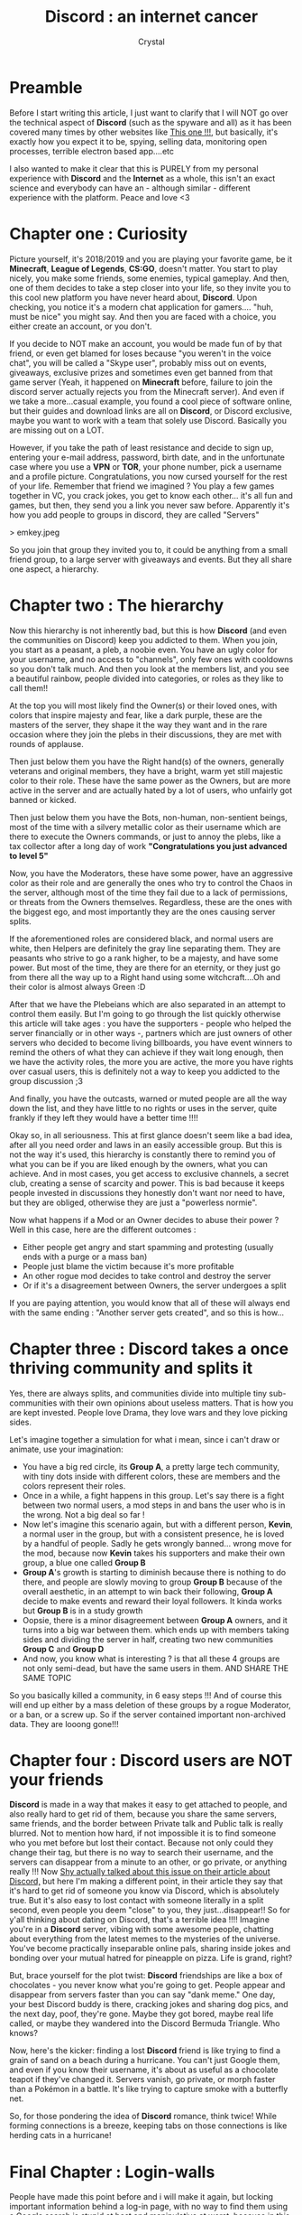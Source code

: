 #+TITLE: **Discord** : an internet cancer
#+AUTHOR: Crystal
#+OPTIONS: ^:{}
#+OPTIONS: num:nil
#+EXPORT_FILE_NAME: ../../../archives/discord.html
#+HTML_HEAD: <link rel="stylesheet" type="text/css" href="../src/css/colors.css"/>
#+HTML_HEAD: <link rel="stylesheet" type="text/css" href="../src/css/style.css"/>
#+OPTIONS: html-style:nil
#+OPTIONS: toc:nil
#+HTML_HEAD: <link rel="icon" type="image/x-icon" href="../../favicon.png">
#+HTML_LINK_HOME: https://crystal.tilde.institute/
#+HTML_LINK_UP: https://crystal.tilde.institute/
* Preamble

Before I start writing this article, I just want to clarify that I will NOT go over the technical aspect of **Discord** (such as the spyware and all) as it has been covered many times by other websites like [[https://spyware.neocities.org/articles/discord][This one !!!]], but basically, it's exactly how you expect it to be, spying, selling data, monitoring open processes, terrible electron based app....etc

I also wanted to make it clear that this is PURELY from my personal experience with **Discord** and the **Internet** as a whole, this isn't an exact science and everybody can have an - although similar - different experience with the platform. Peace and love <3

* Chapter one : Curiosity

Picture yourself, it's 2018/2019 and you are playing your favorite game, be it **Minecraft**, **League of Legends**, **CS:GO**, doesn't matter. You start to play nicely, you make some friends, some enemies, typical gameplay. And then, one of them decides to take a step closer into your life, so they invite you to this cool new platform you have never heard about, **Discord**. Upon checking, you notice it's a modern chat application for gamers.... "huh, must be nice" you might say. And then you are faced with a choice, you either create an account, or you don't.

If you decide to NOT make an account, you would be made fun of by that friend, or even get blamed for loses because "you weren't in the voice chat", you will be called a "Skype user", probably miss out on events, giveaways, exclusive prizes and sometimes even get banned from that game server (Yeah, it happened on **Minecraft** before, failure to join the discord server actually rejects you from the Minecraft server). And even if we take a more...casual example, you found a cool piece of software online, but their guides and download links are all on **Discord**, or Discord exclusive, maybe you want to work with a team that solely use Discord. Basically you are missing out on a LOT.

However, if you take the path of least resistance and decide to sign up, entering your e-mail address, password, birth date, and in the unfortunate case where you use a **VPN** or **TOR**, your phone number, pick a username and a profile picture. Congratulations, you now cursed yourself for the rest of your life. Remember that friend we imagined ? You play a few games together in VC, you crack jokes, you get to know each other... it's all fun and games, but then, they send you a link you never saw before. Apparently it's how you add people to groups in discord, they are called "Servers"

> emkey.jpeg

So you join that group they invited you to, it could be anything from a small friend group, to a large server with giveaways and events. But they all share one aspect, a hierarchy.

* Chapter two : The hierarchy

Now this hierarchy is not inherently bad, but this is how **Discord** (and even the communities on Discord) keep you addicted to them. When you join, you start as a peasant, a pleb, a noobie even. You have an ugly color for your username, and no access to "channels", only few ones with cooldowns so you don't talk much. And then you look at the members list, and you see a beautiful rainbow, people divided into categories, or roles as they like to call them!!

At the top you will most likely find the Owner(s) or their loved ones, with colors that inspire majesty and fear, like a dark purple, these are the masters of the server, they shape it the way they want and in the rare occasion where they join the plebs in their discussions, they are met with rounds of applause.

Then just below them you have the Right hand(s) of the owners, generally veterans and original members, they have a bright, warm yet still majestic color to their role. These have the same power as the Owners, but are more active in the server and are actually hated by a lot of users, who unfairly got banned or kicked.

Then just below them you have the Bots, non-human, non-sentient beings, most of the time with a silvery metallic color as their username which are there to execute the Owners commands, or just to annoy the plebs, like a tax collector after a long day of work *"Congratulations you just advanced to level 5"*

Now, you have the Moderators, these have some power, have an aggressive color as their role and are generally the ones who try to control the Chaos in the server, although most of the time they fail due to a lack of permissions, or threats from the Owners themselves. Regardless, these are the ones with the biggest ego, and most importantly they are the ones causing server splits.

If the aforementioned roles are considered black, and normal users are white, then Helpers are definitely the gray line separating them. They are peasants who strive to go a rank higher, to be a majesty, and have some power. But most of the time, they are there for an eternity, or they just go from there all the way up to a Right hand using some witchcraft....Oh and their color is almost always Green :D

After that we have the Plebeians which are also separated in an attempt to control them easily. But I'm going to go through the list quickly otherwise this article will take ages : you have the supporters - people who helped the server financially or in other ways -, partners which are just owners of other servers who decided to become living billboards, you have event winners to remind the others of what they can achieve if they wait long enough, then we have the activity roles, the more you are active, the more you have rights over casual users, this is definitely not a way to keep you addicted to the group discussion ;3

And finally, you have the outcasts, warned or muted people are all the way down the list, and they have little to no rights or uses in the server, quite frankly if they left they would have a better time !!!!


Okay so, in all seriousness. This at first glance doesn't seem like a bad idea, after all you need order and laws in an easily accessible group. But this is not the way it's used, this hierarchy is constantly there to remind you of what you can be if you are liked enough by the owners, what you can achieve. And in most cases, you get access to exclusive channels, a secret club, creating a sense of scarcity and power. This is bad because it keeps people invested in discussions they honestly don't want nor need to have, but they are obliged, otherwise they are just a "powerless normie".

Now what happens if a Mod or an Owner decides to abuse their power ? Well in this case, here are the different outcomes :

- Either people get angry and start spamming and protesting (usually ends with a purge or a mass ban)
- People just blame the victim because it's more profitable
- An other rogue mod decides to take control and destroy the server
- Or if it's a disagreement between Owners, the server undergoes a split


  If you are paying attention, you would know that all of these will always end with the same ending : "Another server gets created", and so this is how...

* Chapter three : **Discord** takes a once thriving community and splits it

Yes, there are always splits, and communities divide into multiple tiny sub-communities with their own opinions about useless matters. That is how you are kept invested. People love Drama, they love wars and they love picking sides.

Let's imagine together a simulation for what i mean, since i can't draw or animate, use your imagination:
- You have a big red circle, its *Group A*, a pretty large tech community, with tiny dots inside with different colors, these are members and the colors represent their roles.
- Once in a while, a fight happens in this group. Let's say there is a fight between two normal users, a mod steps in and bans the user who is in the wrong. Not a big deal so far !
- Now let's imagine this scenario again, but with a different person, *Kevin*, a normal user in the group, but with a consistent presence, he is loved by a handful of people. Sadly he gets wrongly banned... wrong move for the mod, because now *Kevin* takes his supporters and make their own group, a blue one called *Group B*
- *Group A*'s growth is starting to diminish because there is nothing to do there, and people are slowly moving to group *Group B* because of the overall aesthetic, in an attempt to win back their following, *Group A* decide to make events and reward their loyal followers. It kinda works but *Group B* is in a study growth
- Oopsie, there is a minor disagreement between *Group A* owners, and it turns into a big war between them. which ends up with members taking sides and dividing the server in half, creating two new communities *Group C* and *Group D*
- And now, you know what is interesting ? is that all these 4 groups are not only semi-dead, but have the same users in them. AND SHARE THE SAME TOPIC

So you basically killed a community, in 6 easy steps !!! And of course this will end up either by a mass deletion of these groups by a rogue Moderator, or a ban, or a screw up. So if the server contained important non-archived data. They are looong gone!!!

* Chapter four : **Discord** users are NOT your friends

**Discord** is made in a way that makes it easy to get attached to people, and also really hard to get rid of them, because you share the same servers, same friends, and the border between Private talk and Public talk is really blurred. Not to mention how hard, if not impossible it is to find someone who you met before but lost their contact. Because not only could they change their tag, but there is no way to search their username, and the servers can disappear from a minute to an other, or go private, or anything really !!! Now [[http://shystudios.us/blog/discord/discord.html][Shy actually talked about this issue on their article about Discord,]] but here I'm making a different point, in their article they say that it's hard to get rid of someone you know via Discord, which is absolutely true. But it's also easy to lost contact with someone literally in a split second, even people you deem "close" to you, they just...disappear!! So for y'all thinking about dating on Discord, that's a terrible idea !!!!
Imagine you're in a **Discord** server, vibing with some awesome people, chatting about everything from the latest memes to the mysteries of the universe. You've become practically inseparable online pals, sharing inside jokes and bonding over your mutual hatred for pineapple on pizza. Life is grand, right?

But, brace yourself for the plot twist: **Discord** friendships are like a box of chocolates - you never know what you're going to get. People appear and disappear from servers faster than you can say "dank meme." One day, your best Discord buddy is there, cracking jokes and sharing dog pics, and the next day, poof, they're gone. Maybe they got bored, maybe real life called, or maybe they wandered into the Discord Bermuda Triangle. Who knows?

Now, here's the kicker: finding a lost **Discord** friend is like trying to find a grain of sand on a beach during a hurricane. You can't just Google them, and even if you know their username, it's about as useful as a chocolate teapot if they've changed it. Servers vanish, go private, or morph faster than a Pokémon in a battle. It's like trying to capture smoke with a butterfly net.

So, for those pondering the idea of **Discord** romance, think twice! While forming connections is a breeze, keeping tabs on those connections is like herding cats in a hurricane!

* Final Chapter : Login-walls

People have made this point before and i will make it again, but locking important information behind a log-in page, with no way to find them using a Google search is stupid at best and manipulative at worst, because in this situation. Not only are you putting your faith on **Discord** servers to not fail one day, but on server Owners to not delete their work (and potentially rare unrecoverable work from other users). Not to mention that you actually need to be in that server to even know of the existence of these kind of resources. Regardless of how you see it, this is just putting valuable info in the hands of random people who could easily lock them behind a specific role that can be obtained either by paying, or by stroking their digital e-penis !!!

You see, **Discord**, in all its infinite wisdom, believes it's a brilliant idea to squirrel away precious knowledge behind a digital fortress that demands a username and password. It's like saying, "Sure, I'll share this life-changing information with you, but only if you can recall your umpteenth password!"

Now, let's break this down. First, you're entrusting your prized data to **Discord** servers, which, let's face it, are about as stable as a Jenga tower during an earthquake. One moment they're there, and the next... poof! Gone with the wind. So much for your treasure trove of wisdom.

And it gets even better. Server owners have the power to lock away valuable resources behind specific roles, which can be obtained through a combination of charm, flattery, or, heaven forbid, a cash transaction. It's like saying, "Want to see the good stuff? Well, pony up or start groveling!"

So, what's the bottom line here? **Discord** has effectively become a modern-age Sphinx, guarding its secrets with a riddle of log-in screens. Your valuable info? In the hands of random folks who could decide to hoard it like misers guarding their gold or sell it to the highest bidder. It's like a digital Wild West, and your information is the wild mustang everyone's trying to wrangle.

In conclusion, **Discord**'s penchant for login-walls is like locking away the Ark of the Covenant in a storage locker and hoping for the best. It's the digital equivalent of hiding your keys in a haystack and hoping you can find them before the cows come home.
* Conclusion

While **Discord** has its quirks and pitfalls, it's essential to remember that it's a reflection of the internet itself - a vast, ever-changing landscape filled with both wonder and peril. Your experience on Discord is uniquely yours, but it's bound to be filled with surprises, friendships, and even the occasional drama.

As we wrap up this exploration, it's worth noting that **Discord**, like any digital space, is shaped by its users. The tales of adventures and misadventures, the rise and fall of servers, and the endless cycle of drama are all part of the grand tapestry of online life.

So, if you find yourself lost in the labyrinthine corridors of **Discord** or stumble upon its peculiarities, remember, you're not alone. Many have ventured before you, and many more will follow. The internet, after all, is an ever-evolving, enigmatic landscape where, as in life, every twist and turn holds the promise of a new adventure.

If you ever have more anecdotes, insights, or questions to add to this digital saga, feel free to reach out. The story of **Discord** is far from over, and your voice could be the missing piece of the puzzle in this fascinating online journey. Until then, peace and love in your digital endeavors, and may your Discord adventures be filled with more joy than chaos!
